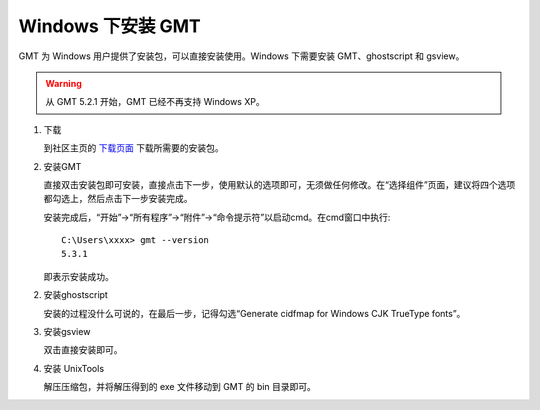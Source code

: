 Windows 下安装 GMT
==================

GMT 为 Windows 用户提供了安装包，可以直接安装使用。Windows 下需要安装 GMT、ghostscript 和 gsview。

.. warning::

   从 GMT 5.2.1 开始，GMT 已经不再支持 Windows XP。

1. 下载

   到社区主页的 `下载页面 <http://gmt-china.org/download/>`_ 下载所需要的安装包。

2. 安装GMT

   直接双击安装包即可安装，直接点击下一步，使用默认的选项即可，无须做任何修改。在“选择组件”页面，建议将四个选项都勾选上，然后点击下一步安装完成。

   安装完成后，“开始”->“所有程序”->“附件”->“命令提示符”以启动cmd。在cmd窗口中执行::

       C:\Users\xxxx> gmt --version
       5.3.1

   即表示安装成功。

2. 安装ghostscript

   安装的过程没什么可说的，在最后一步，记得勾选“Generate cidfmap for Windows CJK TrueType fonts”。

3. 安装gsview

   双击直接安装即可。

4. 安装 UnixTools

   解压压缩包，并将解压得到的 exe 文件移动到 GMT 的 bin 目录即可。
